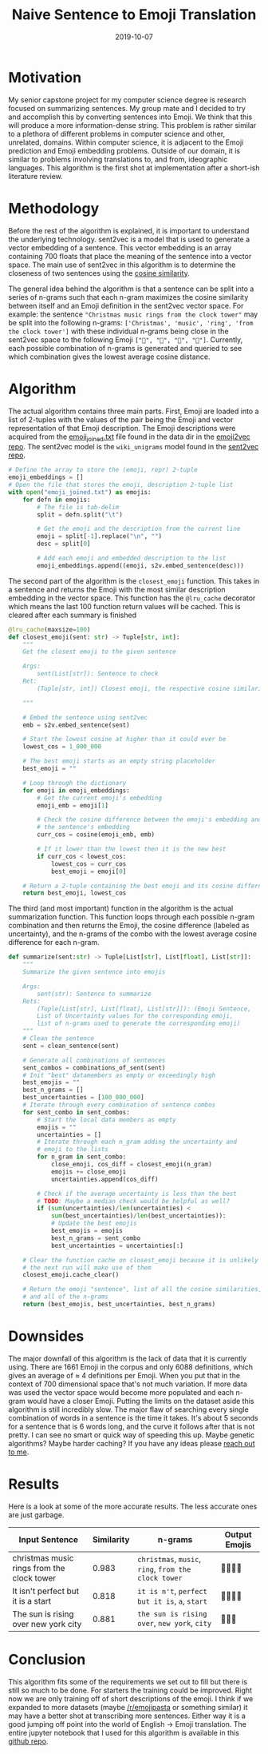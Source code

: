 #+title: Naive Sentence to Emoji Translation
#+date: 2019-10-07
#+tags[]: Capstone_Project NLP
#+description: A simple algorithm for translating sentences into Emoji

* Motivation
My senior capstone project for my computer science degree is research focused on
summarizing sentences. My group mate and I decided to try and accomplish this by
converting sentences into Emoji. We think that this will produce a more
information-dense string. This problem is rather similar to a plethora of
different problems in computer science and other, unrelated, domains. Within
computer science, it is adjacent to the Emoji prediction and Emoji embedding
problems. Outside of our domain, it is similar to problems involving
translations to, and from, ideographic languages. This algorithm is the first
shot at implementation after a short-ish literature review.

* Methodology
Before the rest of the algorithm is explained, it is important to understand the
underlying technology. sent2vec is a model that is used to generate a vector
embedding of a sentence. This vector embedding is an array containing 700 floats
that place the meaning of the sentence into a vector space. The main use of
sent2vec in this algorithm is to determine the closeness of two sentences using
the [[https://en.wikipedia.org/wiki/Cosine_similarity][cosine similarity]].

The general idea behind the algorithm is that a sentence can be split into a
series of n-grams such that each n-gram maximizes the cosine similarity between
itself and an Emoji definition in the sent2vec vector space. For example: the
sentence ~"Christmas music rings from the clock tower"~ may be split into the
following n-grams: ~['Christmas', 'music', 'ring', 'from the clock tower']~ with
these individual n-grams being close in the sent2vec space to the following
Emoji ~["🎄", "🎻", "💍", "🏫"]~. Currently, each possible combination of
n-grams is generated and queried to see which combination gives the lowest
average cosine distance.

* Algorithm
The actual algorithm contains three main parts. First, Emoji are loaded into a
list of 2-tuples with the values of the pair being the Emoji and vector
representation of that Emoji description. The Emoji descriptions were acquired
from the [[https://github.com/uclnlp/emoji2vec/blob/master/data/raw_training_data/emoji_joined.txt][emoji_joined.txt]] file found in the data dir in the [[https://github.com/uclmr/emoji2vec][emoji2vec repo]]. The
sent2vec model is the ~wiki_unigrams~ model found in the [[https://github.com/epfml/sent2vec][sent2vec repo]].

#+BEGIN_SRC python
# Define the array to store the (emoji, repr) 2-tuple
emoji_embeddings = []
# Open the file that stores the emoji, description 2-tuple list
with open("emoji_joined.txt") as emojis:
    for defn in emojis:
        # The file is tab-delim
        split = defn.split("\t")

        # Get the emoji and the description from the current line
        emoji = split[-1].replace("\n", "")
        desc = split[0]

        # Add each emoji and embedded description to the list
        emoji_embeddings.append((emoji, s2v.embed_sentence(desc)))
#+END_SRC

The second part of the algorithm is the ~closest_emoji~ function. This takes in
a sentence and returns the Emoji with the most similar description embedding in
the vector space. This function has the ~@lru_cache~ decorator which means the
last 100 function return values will be cached. This is cleared after each
summary is finished

#+BEGIN_SRC python
@lru_cache(maxsize=100)
def closest_emoji(sent: str) -> Tuple[str, int]:
    """
    Get the closest emoji to the given sentence

    Args:
        sent(List[str]): Sentence to check
    Ret:
        (Tuple[str, int]) Closest emoji, the respective cosine similarity

    """

    # Embed the sentence using sent2vec
    emb = s2v.embed_sentence(sent)

    # Start the lowest cosine at higher than it could ever be
    lowest_cos = 1_000_000

    # The best emoji starts as an empty string placeholder
    best_emoji = ""

    # Loop through the dictionary
    for emoji in emoji_embeddings:
        # Get the current emoji's embedding
        emoji_emb = emoji[1]

        # Check the cosine difference between the emoji's embedding and
        # the sentence's embedding
        curr_cos = cosine(emoji_emb, emb)

        # If it lower than the lowest then it is the new best
        if curr_cos < lowest_cos:
            lowest_cos = curr_cos
            best_emoji = emoji[0]

    # Return a 2-tuple containing the best emoji and its cosine differnece
    return best_emoji, lowest_cos
#+END_SRC

The third (and most important) function in the algorithm is the actual
summarization function. This function loops through each possible n-gram
combination and then returns the Emoji, the cosine difference (labeled as
uncertainty), and the n-grams of the combo with the lowest average cosine
difference for each n-gram.

#+BEGIN_SRC python
def summarize(sent:str) -> Tuple[List[str], List[float], List[str]]:
    """
    Summarize the given sentence into emojis

    Args:
        sent(str): Sentence to summarize
    Rets:
        (Tuple[List[str], List[float], List[str]]): (Emoji Sentence,
        List of Uncertainty values for the corresponding emoji,
        list of n-grams used to generate the corresponding emoji)
    """
    # Clean the sentence
    sent = clean_sentence(sent)

    # Generate all combinations of sentences
    sent_combos = combinations_of_sent(sent)
    # Init "best" datamembers as empty or exceedingly high
    best_emojis = ""
    best_n_grams = []
    best_uncertainties = [100_000_000]
    # Iterate through every combination of sentence combos
    for sent_combo in sent_combos:
        # Start the local data members as empty
        emojis = ""
        uncertainties = []
        # Iterate through each n_gram adding the uncertainty and
        # emoji to the lists
        for n_gram in sent_combo:
            close_emoji, cos_diff = closest_emoji(n_gram)
            emojis += close_emoji
            uncertainties.append(cos_diff)

        # Check if the average uncertainty is less than the best
        # TODO: Maybe a median check would be helpful as well?
        if (sum(uncertainties)/len(uncertainties) <
            sum(best_uncertainties)/len(best_uncertainties)):
            # Update the best emojis
            best_emojis = emojis
            best_n_grams = sent_combo
            best_uncertainties = uncertainties[:]

    # Clear the function cache on closest_emoji because it is unlikely
    # the next run will make use of them
    closest_emoji.cache_clear()

    # Return the emoji "sentence", list of all the cosine similarities,
    # and all of the n-grams
    return (best_emojis, best_uncertainties, best_n_grams)
#+END_SRC

* Downsides

The major downfall of this algorithm is the lack of data that it is currently
using. There are 1661 Emoji in the corpus and only 6088 definitions, which gives
an average of \(\approx\) 4 definitions per Emoji. When you put that in the context of
700 dimensional space that's not much variation. If more data was used the
vector space would become more populated and each n-gram would have a closer
Emoji. Putting the limits on the dataset aside this algorithm is still
incredibly slow. The major flaw of searching every single combination of words
in a sentence is the time it takes. It's about 5 seconds for a sentence that is
6 words long, and the curve it follows after that is not pretty. I can see no
smart or quick way of speeding this up. Maybe genetic algorithms? Maybe harder
caching? If you have any ideas please [[mailto:alex@alexday.me][reach out to me]].

* Results
Here is a look at some of the more accurate results. The less accurate ones are just garbage.

| Input Sentence                             | Similarity | n-grams                                              | Output Emojis |
|--------------------------------------------+------------+------------------------------------------------------+---------------|
| christmas music rings from the clock tower |      0.983 | ~christmas~, ~music~, ~ring~, ~from the clock tower~ | 🎄🎻💍🏫      |
| It isn't perfect but it is a start         |      0.818 | ~it is n't~, ~perfect but it is~, ~a~, ~start~       | 🙅💯💯🌱      |
| The sun is rising over new york city       |      0.881 | ~the sun is rising over~, ~new york~, ~city~         | 🌄🗽🚏        |

* Conclusion

This algorithm fits some of the requirements we set out to fill but there is
still so much to be done. For starters the training could be improved. Right now
we are only training off of short descriptions of the emoji. I think if we
expanded to more datasets (maybe [[http://reddit.com/r/emojipasta][/r/emojipasta]] or something similar) it
may have a better shot at transcribing more sentences. Either way it is a good
jumping off point into the world of English \(\rightarrow\) Emoji translation. The entire
jupyter notebook that I used for this algorithm is available in this
[[https://github.com/AlexanderDavid/NaiveSentenceEmojiTranslation][github repo]].
